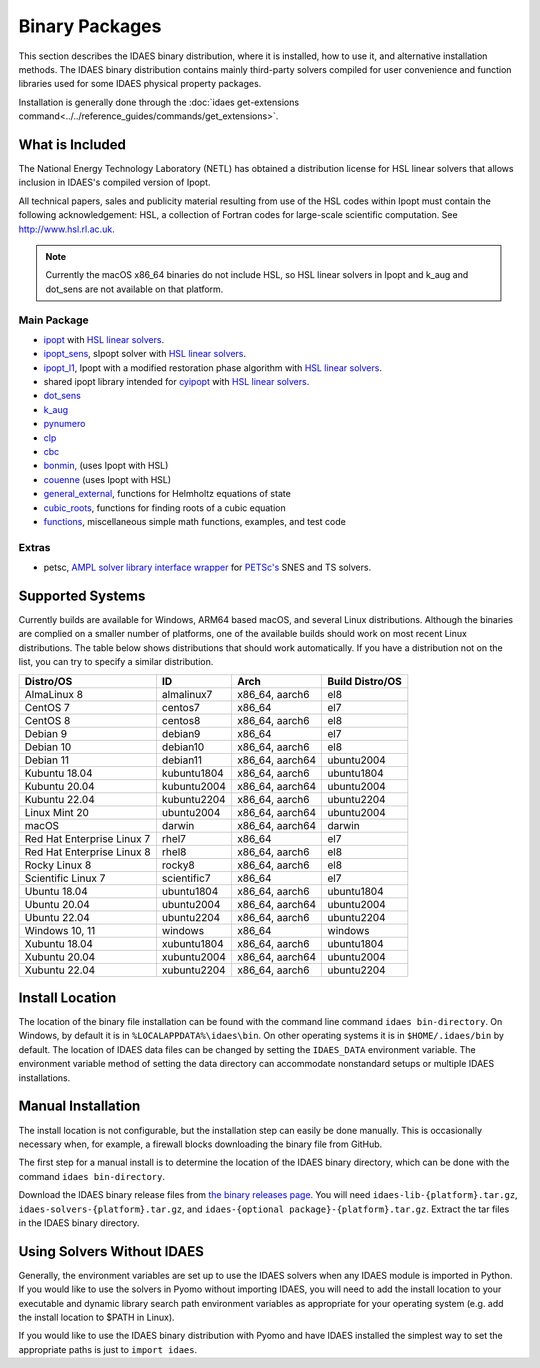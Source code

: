 Binary Packages
===============

This section describes the IDAES binary distribution, where it is
installed, how to use it, and alternative installation methods. The IDAES binary
distribution contains mainly third-party solvers compiled for user convenience and
function libraries used for some IDAES physical property packages.

Installation is generally done through the
:doc:`idaes get-extensions command<../../reference_guides/commands/get_extensions>`.

What is Included
----------------

The National Energy Technology Laboratory (NETL) has obtained a distribution
license for HSL linear solvers that allows inclusion in IDAES's compiled version
of Ipopt.

All technical papers, sales and publicity material resulting from use of
the HSL codes within Ipopt must contain the following acknowledgement: HSL, a
collection of Fortran codes for large-scale scientific computation. See
http://www.hsl.rl.ac.uk.

.. note:: Currently the macOS x86_64 binaries do not include HSL, so HSL linear solvers
    in Ipopt and k_aug and dot_sens are not available on that platform. 

Main Package
~~~~~~~~~~~~

- `ipopt <https://coin-or.github.io/Ipopt/>`_ with `HSL linear solvers <http://www.hsl.rl.ac.uk>`_.
- `ipopt_sens <https://projects.coin-or.org/Ipopt/wiki/sIpopt>`_, sIpopt solver with `HSL linear solvers <http://www.hsl.rl.ac.uk>`_.
- `ipopt_l1 <https://github.com/IDAES/Ipopt/tree/restoration_mod>`_, Ipopt with a modified restoration phase algorithm with `HSL linear solvers <http://www.hsl.rl.ac.uk>`_.
- shared ipopt library intended for `cyipopt <https://cyipopt.readthedocs.io/en/stable/>`_ with `HSL linear solvers <http://www.hsl.rl.ac.uk>`_.
- `dot_sens <https://github.com/dthierry/k_aug>`_
- `k_aug <https://github.com/dthierry/k_aug>`_
- `pynumero <https://pyomo.readthedocs.io/en/stable/contributed_packages/pynumero/index.html>`_
- `clp <https://projects.coin-or.org/Clp>`_
- `cbc <https://projects.coin-or.org/Cbc>`_
- `bonmin, <https://projects.coin-or.org/Bonmin>`_ (uses Ipopt with HSL)
- `couenne <https://projects.coin-or.org/Couenne/>`_ (uses Ipopt with HSL)
- `general_external <https://github.com/IDAES/idaes-ext/tree/main/src/general_helmholtz>`_, functions for Helmholtz equations of state
- `cubic_roots <https://github.com/IDAES/idaes-ext/tree/main/src/cubic>`_, functions for finding roots of a cubic equation
- `functions <https://github.com/IDAES/idaes-ext/tree/main/src/functions>`_, miscellaneous simple math functions, examples, and test code

Extras
~~~~~~

- petsc, `AMPL solver library <https://ampl.com/REFS/hooking2.pdf>`_ `interface wrapper <https://github.com/IDAES/idaes-ext/tree/main/petsc>`_ for `PETSc's <https://petsc.org/release/>`_ SNES and TS solvers.

Supported Systems
-----------------

Currently builds are available for Windows, ARM64 based macOS, and several Linux
distributions.  Although the binaries are complied on a smaller number of platforms,
one of the available builds should work on most recent Linux distributions. The table
below shows distributions that should work automatically. If you have a distribution
not on the list, you can try to specify a similar distribution.

+-----------------------------+---------------+--------------------+-------------------+
| Distro/OS                   | ID            | Arch               | Build Distro/OS   |
+=============================+===============+====================+===================+
| AlmaLinux 8                 | almalinux7    | x86_64, aarch6     | el8               |
+-----------------------------+---------------+--------------------+-------------------+
| CentOS 7                    | centos7       | x86_64             | el7               |
+-----------------------------+---------------+--------------------+-------------------+
| CentOS 8                    | centos8       | x86_64, aarch6     | el8               |
+-----------------------------+---------------+--------------------+-------------------+
| Debian 9                    | debian9       | x86_64             | el7               |
+-----------------------------+---------------+--------------------+-------------------+
| Debian 10                   | debian10      | x86_64, aarch6     | el8               |
+-----------------------------+---------------+--------------------+-------------------+
| Debian 11                   | debian11      | x86_64, aarch64    | ubuntu2004        |
+-----------------------------+---------------+--------------------+-------------------+
| Kubuntu 18.04               | kubuntu1804   | x86_64, aarch6     | ubuntu1804        |
+-----------------------------+---------------+--------------------+-------------------+
| Kubuntu 20.04               | kubuntu2004   | x86_64, aarch64    | ubuntu2004        |
+-----------------------------+---------------+--------------------+-------------------+
| Kubuntu 22.04               | kubuntu2204   | x86_64, aarch6     | ubuntu2204        |
+-----------------------------+---------------+--------------------+-------------------+
| Linux Mint 20               | ubuntu2004    | x86_64, aarch64    | ubuntu2004        |
+-----------------------------+---------------+--------------------+-------------------+
| macOS                       | darwin        | x86_64, aarch64    | darwin            |
+-----------------------------+---------------+--------------------+-------------------+
| Red Hat Enterprise Linux 7  | rhel7         | x86_64             | el7               |
+-----------------------------+---------------+--------------------+-------------------+
| Red Hat Enterprise Linux 8  | rhel8         | x86_64, aarch6     | el8               |
+-----------------------------+---------------+--------------------+-------------------+
| Rocky Linux 8               | rocky8        | x86_64, aarch6     | el8               |
+-----------------------------+---------------+--------------------+-------------------+
| Scientific Linux 7          | scientific7   | x86_64             | el7               |
+-----------------------------+---------------+--------------------+-------------------+
| Ubuntu 18.04                | ubuntu1804    | x86_64, aarch6     | ubuntu1804        |
+-----------------------------+---------------+--------------------+-------------------+
| Ubuntu 20.04                | ubuntu2004    | x86_64, aarch64    | ubuntu2004        |
+-----------------------------+---------------+--------------------+-------------------+
| Ubuntu 22.04                | ubuntu2204    | x86_64, aarch6     | ubuntu2204        |
+-----------------------------+---------------+--------------------+-------------------+
| Windows 10, 11              | windows       | x86_64             | windows           |
+-----------------------------+---------------+--------------------+-------------------+
| Xubuntu 18.04               | xubuntu1804   | x86_64, aarch6     | ubuntu1804        |
+-----------------------------+---------------+--------------------+-------------------+
| Xubuntu 20.04               | xubuntu2004   | x86_64, aarch64    | ubuntu2004        |
+-----------------------------+---------------+--------------------+-------------------+
| Xubuntu 22.04               | xubuntu2204   | x86_64, aarch6     | ubuntu2204        |
+-----------------------------+---------------+--------------------+-------------------+

Install Location
----------------

The location of the binary file installation can be found with the command line
command ``idaes bin-directory``.  On Windows, by default it is in
``%LOCALAPPDATA%\idaes\bin``. On other operating systems it is in
``$HOME/.idaes/bin`` by default.  The location of IDAES data files can be changed
by setting the ``IDAES_DATA`` environment variable. The environment variable
method of setting the data directory can accommodate nonstandard setups or
multiple IDAES installations.

Manual Installation
-------------------

The install location is not configurable, but the installation step can easily be
done manually. This is occasionally necessary when, for example, a firewall
blocks downloading the binary file from GitHub.

The first step for a manual install is to determine the location of the IDAES
binary directory, which can be done with the command ``idaes bin-directory``.

Download the IDAES binary release files from
`the binary releases page <https://github.com/IDAES/idaes-ext/releases>`_.
You will need ``idaes-lib-{platform}.tar.gz``, ``idaes-solvers-{platform}.tar.gz``,
and ``idaes-{optional package}-{platform}.tar.gz``. Extract the tar files in the
IDAES binary directory.

Using Solvers Without IDAES
---------------------------

Generally, the environment variables are set up to use the IDAES solvers when any
IDAES module is imported in Python.  If you would like to use the solvers in
Pyomo without importing IDAES, you will need to add the install location to your
executable and dynamic library search path environment variables as appropriate
for your operating system (e.g. add the install location to $PATH in Linux).

If you would like to use the IDAES binary distribution with Pyomo and have IDAES
installed the simplest way to set the appropriate paths is just to
``import idaes``.
